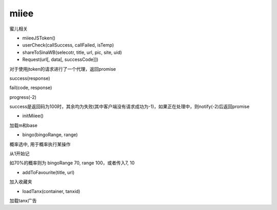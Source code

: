 miiee
===============

蜜儿相关

* miieeJSToken()

* userCheck(callSuccess, callFailed, isTemp)

* shareToSinaWB(selecotr, title, url, pic, site, uid)

* Request(url[, data[, successCode]])

对于使用jtoken的请求进行了一个代理，返回promise

success(response)

fail(code, response)

progress(-2)

success是返回码为100时，其余均为失败(其中客户端没有请求成功为-1)，如果正在处理中，则notify(-2)后返回promise

* initMiiee()

加载m和base

* bingo(bingoRange, range)

概率选中, 用于概率执行某操作

从1开始记

如70%的概率则为 bingoRange 70, range 100，或者传入7, 10

* addToFavourite(title, url)

加入收藏夹

* loadTanx(container, tanxid)

加载tanx广告